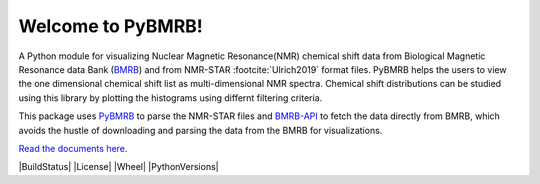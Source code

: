 Welcome to PyBMRB!
======================================

A Python module for visualizing Nuclear Magnetic Resonance(NMR)  chemical shift data from Biological Magnetic
Resonance data Bank (`BMRB <http://bmrb.ip>`_) and  from NMR-STAR :footcite:`Ulrich2019` format files. PyBMRB helps the
users to view the one dimensional chemical shift list as multi-dimensional NMR spectra. Chemical shift distributions
can be studied using this library by plotting the histograms using differnt filtering criteria.

This package uses `PyBMRB <https://github.com/uwbmrb/PyNMRSTAR>`_ to parse the NMR-STAR files
and `BMRB-API <https://github.com/uwbmrb/BMRB-API>`_ to fetch the data directly from BMRB, which avoids the hustle of
downloading and parsing the data from the BMRB for visualizations.

`Read the documents here <https://pybmrb.readthedocs.org>`__.



|BuildStatus| |License| |Wheel| |PythonVersions|